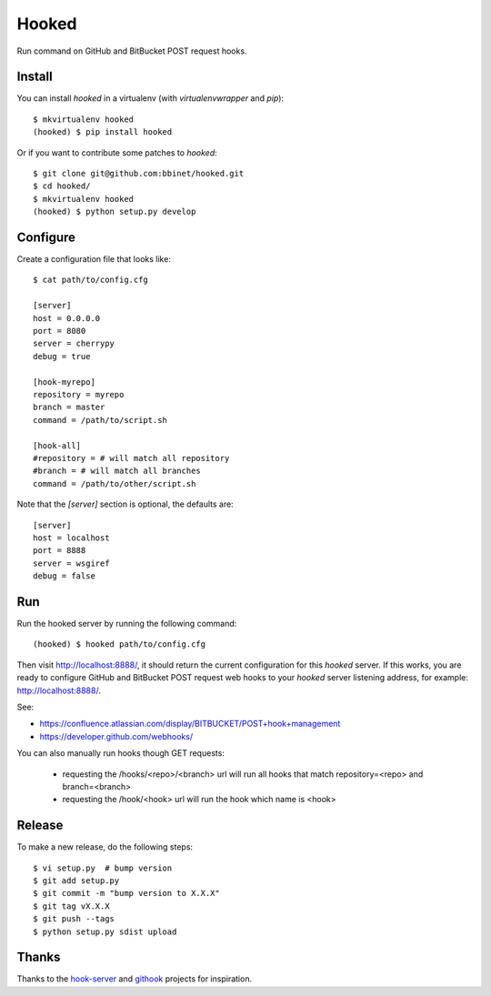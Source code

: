 Hooked
======

Run command on GitHub and BitBucket POST request hooks.

Install
-------

You can install `hooked` in a virtualenv (with `virtualenvwrapper` and `pip`)::

    $ mkvirtualenv hooked
    (hooked) $ pip install hooked

Or if you want to contribute some patches to `hooked`::

    $ git clone git@github.com:bbinet/hooked.git
    $ cd hooked/
    $ mkvirtualenv hooked
    (hooked) $ python setup.py develop

Configure
---------

Create a configuration file that looks like::

    $ cat path/to/config.cfg

    [server]
    host = 0.0.0.0
    port = 8080
    server = cherrypy
    debug = true

    [hook-myrepo]
    repository = myrepo
    branch = master
    command = /path/to/script.sh

    [hook-all]
    #repository = # will match all repository
    #branch = # will match all branches
    command = /path/to/other/script.sh

Note that the `[server]` section is optional, the defaults are::

    [server]
    host = localhost
    port = 8888
    server = wsgiref
    debug = false

Run
---

Run the hooked server by running the following command::

    (hooked) $ hooked path/to/config.cfg

Then visit http://localhost:8888/, it should return the current configuration
for this `hooked` server.
If this works, you are ready to configure GitHub and BitBucket POST request web
hooks to your `hooked` server listening address, for example:
http://localhost:8888/.

See:

- https://confluence.atlassian.com/display/BITBUCKET/POST+hook+management
- https://developer.github.com/webhooks/

You can also manually run hooks though GET requests:

  - requesting the /hooks/<repo>/<branch> url will run all hooks that match
    repository=<repo> and branch=<branch>
  - requesting the /hook/<hook> url will run the hook which name is <hook>

Release
-------

To make a new release, do the following steps::

    $ vi setup.py  # bump version
    $ git add setup.py
    $ git commit -m "bump version to X.X.X"
    $ git tag vX.X.X
    $ git push --tags
    $ python setup.py sdist upload

Thanks
------

Thanks to the `hook-server <https://github.com/iocast/hook-server>`_ and
`githook <https://github.com/brodul/githook>`_ projects for inspiration.

